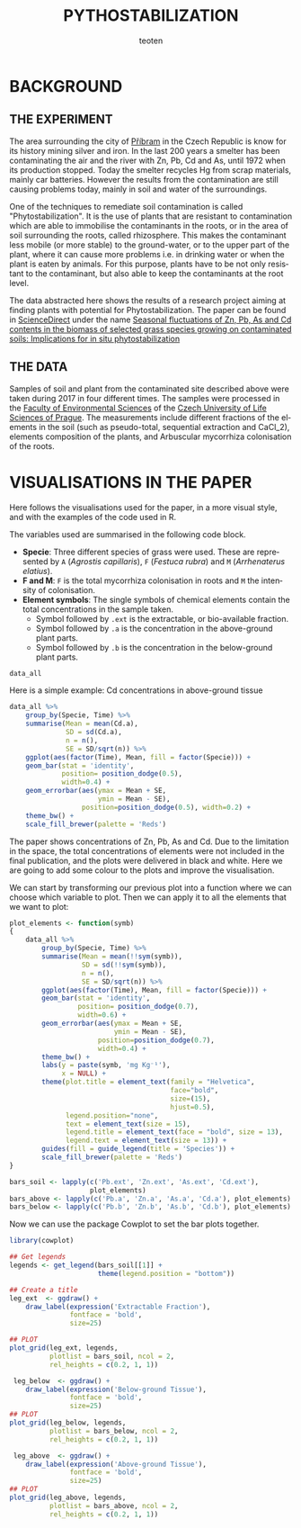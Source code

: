 #+OPTIONS:    H:3 num:nil toc:1 \n:nil @:t ::t |:t ^:{} -:t f:t *:t TeX:t LaTeX:t skip:t d:(HIDE) tags:not-in-toc
#+STARTUP:    align fold nodlcheck hidestars oddeven lognotestate 
#+TITLE:    PYTHOSTABILIZATION
#+AUTHOR:    teoten
#+EMAIL:     teoten@gmail.com
#+LANGUAGE:   en
#+STYLE:      <style type="text/css">#outline-container-introduction{ clear:both; }</style>
#+BABEL: :exports both
#+PROPERTY: header-args :exports both

* BACKGROUND

#+BEGIN_SRC R :session :exports none
  library(tidyverse)
  library(kgv)
  library(cowplot)

  amf  <- read.table('../ignore/Phytostabilization/AMF.txt', header=T)
  amf$ID <- c(1:48)
  variables  <- read.csv('../ignore/Phytostabilization/PCA.csv',
                         header=T,  na.strings = "ND")
  variables$ID <- c(1:48)
  titles <- data.frame(Spp = amf$Specie, Time = amf$Time, Site = amf$Site)

  data_all <- as_tibble(amf) %>%
      left_join(as_tibble(variables))

  data_all <- mutate(data_all, Time = parse_factor(as.character(Time),
                                         levels = c('Mar', 'May',
                                                    'Jul', 'Nov')))

#+END_SRC

** THE EXPERIMENT

The area surrounding the city of [[https://en.wikipedia.org/wiki/P%C5%99%C3%ADbram][Příbram]] in the Czech Republic is know 
for its history mining silver and iron. In the last 200 years a smelter
has been contaminating the air and the river with Zn, Pb, Cd and As, 
until 1972 when its production stopped. Today the smelter recycles Hg from 
scrap materials, mainly car batteries. However the results from the
contamination are still causing problems today, mainly in soil and
water of the surroundings.

One of the techniques to remediate soil contamination is called
"Phytostabilization". It is the use of plants that are resistant to
contamination which are able to immobilise the contaminants in the roots,
or in the area of soil surrounding the roots, called rhizosphere. This
makes the contaminant less mobile (or more stable) to the ground-water, 
or to the upper
part of the plant, where it can cause more problems i.e. in drinking water
or when the plant is eaten by animals. For this purpose, plants have to be
not only resistant to the contaminant, but also able to keep the 
contaminants at the root level.

The data abstracted here shows the results of a research project aiming at
finding plants with potential for Phytostabilization. The paper can be
found in [[https://www.sciencedirect.com/][ScienceDirect]] under the name
[[https://www.sciencedirect.com/science/article/pii/S0048969719347011][Seasonal fluctuations of Zn, Pb, As and Cd contents in the biomass of selected grass species growing on contaminated soils: Implications for in situ phytostabilization]]

#+CAPTION[Graphical Abstract]: Representation
#+NAME:   fig:1
#+ATTR_HTML: :width 80% :height 80%
[[./GraphAbstract.png]]

** THE DATA

Samples of soil and plant from the contaminated site described above were
taken during 2017 in four different times. The samples were processed in
the [[https://www.fzp.czu.cz/en/][Faculty of Environmental Sciences]] of the [[https://www.czu.cz/cs/][Czech University of Life Sciences of Prague]].
The measurements include different fractions of the elements in the soil
(such as pseudo-total, sequential extraction and CaCl_2), elements 
composition of the plants, and Arbuscular mycorrhiza colonisation of
the roots.

* VISUALISATIONS IN THE PAPER

Here follows the visualisations used for the paper, in a more visual style,
and with the examples of the code used in R.

The variables used are summarised in the following code block.
    + *Specie*: Three different species of grass were used. These are represented by =A= (/Agrostis capillaris/), =F= (/Festuca rubra/) and =M= (/Arrhenaterus elatius/).
    + *F and M*: =F= is the total mycorrhiza colonisation in roots and =M= the intensity of colonisation.
    + *Element symbols*: The single symbols of chemical elements contain the total concentrations in the sample taken.
      + Symbol followed by =.ext= is the extractable, or bio-available fraction.
      + Symbol followed by =.a= is the concentration in the above-ground plant parts.
      + Symbol followed by =.b= is the concentration in the below-ground plant parts.

#+BEGIN_SRC R :session :results output code
   data_all
#+END_SRC

#+RESULTS:
#+begin_src R
# A tibble: 48 x 71
   Specie Time   Site     F      M    ID     S     K    Ca    Mn    Fe    Cu
   <fct>  <fct> <int> <dbl>  <dbl> <int> <dbl> <int> <int> <int> <int> <int>
 1 M      Mar       1  90   19.6       1  202.  4752  2383  3035 22660    75
 2 M      Mar       2  53.3 13.9       2  188.  5458  1778  3156 27258   101
 3 M      Mar       3  23.3  0.367     3  205.  6264  1856  2701 25525    68
 4 M      Mar       4  70   14.8       4  208.  5832  1319  2633 26344    96
 5 C      Mar       5  36.7  1.47      5  115.  6843  2050  1805 29119    81
 6 C      Mar       6  30    1.53      6  117.  7914  2726  1755 28214    84
 7 C      Mar       7  23.3  1.33      7  138.  8018  1482  1892 26039    78
 8 C      Mar       8  26.7  0.267     8  113.  4174  2319  1069 15514    59
 9 A      Mar       9  26.7  0.4       9  181   7006  1576  1637 25629    85
10 A      Mar      10  93.3 15.1      10  166.  6540  1471  2003 28207    88
# … with 38 more rows, and 59 more variables: Zn <int>, As <int>, Pb <int>,
#   Na.ext <dbl>, Mg.ext <dbl>, Al.ext <dbl>, K.ext <dbl>, Ca.ext <dbl>,
#   Mn.ext <dbl>, Fe.ext <dbl>, Ni.ext <dbl>, Cu.ext <dbl>, Zn.ext <dbl>,
#   As.ext <dbl>, Se.ext <dbl>, Sr.ext <dbl>, Cd.ext <dbl>, Pb.ext <dbl>,
#   Ba.ext <dbl>, Na.b <dbl>, Mg.b <dbl>, Al.b <dbl>, K.b <dbl>, Ca.b <dbl>,
#   Ti.b <dbl>, V.b <dbl>, Cr.b <dbl>, Mn.b <dbl>, Fe.b <dbl>, Ni.b <dbl>,
#   Cu.b <dbl>, Zn.b <dbl>, As.b <dbl>, Se.b <dbl>, Sr.b <dbl>, Mo.b <dbl>,
#   Cd.b <dbl>, Pb.b <dbl>, Ba.b <dbl>, Na.a <dbl>, Mg.a <dbl>, Al.a <dbl>,
#   K.a <dbl>, Ca.a <dbl>, Ti.a <dbl>, V.a <dbl>, Cr.a <dbl>, Mn.a <dbl>,
#   Fe.a <dbl>, Ni.a <dbl>, Cu.a <dbl>, Zn.a <dbl>, As.a <dbl>, Se.a <dbl>,
#   Sr.a <dbl>, Mo.a <dbl>, Cd.a <dbl>, Pb.a <dbl>, Ba.a <dbl>
#+end_src

Here is a simple example: Cd concentrations in above-ground tissue

#+BEGIN_SRC R :session :file fig2.png :results graphics file :results output
  data_all %>%
      group_by(Specie, Time) %>%
      summarise(Mean = mean(Cd.a),
                SD = sd(Cd.a),
                n = n(),
                SE = SD/sqrt(n)) %>%
      ggplot(aes(factor(Time), Mean, fill = factor(Specie))) +
      geom_bar(stat = 'identity',
               position= position_dodge(0.5),
               width=0.4) +
      geom_errorbar(aes(ymax = Mean + SE,
                        ymin = Mean - SE),
                    position=position_dodge(0.5), width=0.2) +
      theme_bw() +
      scale_fill_brewer(palette = 'Reds')
#+END_SRC

#+RESULTS:
[[file:fig2.png]]

The paper shows concentrations of Zn, Pb, As and Cd. Due to the limitation
in the space, the total concentrations of elements were not included in the
final publication, and the plots were delivered in black and white. Here
we are going to add some colour to the plots and improve the visualisation.

We can start by transforming our previous plot into a function where
we can choose which variable to plot. Then we can apply it to all the
elements that we want to plot:

#+BEGIN_SRC R :session
  plot_elements <- function(symb)
  {
      data_all %>%
          group_by(Specie, Time) %>%
          summarise(Mean = mean(!!sym(symb)),
                    SD = sd(!!sym(symb)),
                    n = n(),
                    SE = SD/sqrt(n)) %>%
          ggplot(aes(factor(Time), Mean, fill = factor(Specie))) +
          geom_bar(stat = 'identity',
                   position= position_dodge(0.7),
                   width=0.6) +
          geom_errorbar(aes(ymax = Mean + SE,
                            ymin = Mean - SE),
                        position=position_dodge(0.7),
                        width=0.4) +
          theme_bw() +
          labs(y = paste(symb, 'mg Kg⁻¹'),
               x = NULL) +
          theme(plot.title = element_text(family = "Helvetica",
                                          face="bold",
                                          size=(15),
                                          hjust=0.5),
                legend.position="none",
                text = element_text(size = 15),
                legend.title = element_text(face = "bold", size = 13),
                legend.text = element_text(size = 13)) +
          guides(fill = guide_legend(title = 'Species')) +
          scale_fill_brewer(palette = 'Reds')
  }

  bars_soil <- lapply(c('Pb.ext', 'Zn.ext', 'As.ext', 'Cd.ext'),
                      plot_elements)
  bars_above <- lapply(c('Pb.a', 'Zn.a', 'As.a', 'Cd.a'), plot_elements)
  bars_below <- lapply(c('Pb.b', 'Zn.b', 'As.b', 'Cd.b'), plot_elements)
#+END_SRC

Now we can use the package Cowplot to set the bar plots together.

#+BEGIN_SRC R :session :file fig3.png :results graphics file :results output
  library(cowplot)
  
  ## Get legends
  legends <- get_legend(bars_soil[[1]] +
                        theme(legend.position = "bottom"))

  ## Create a title
  leg_ext  <- ggdraw() +
      draw_label(expression('Extractable Fraction'),
                 fontface = 'bold',
                 size=25)

  ## PLOT
  plot_grid(leg_ext, legends,
            plotlist = bars_soil, ncol = 2,
            rel_heights = c(0.2, 1, 1))
#+END_SRC

#+RESULTS:
[[file:fig3.png]]

#+BEGIN_SRC R :session :file fig4.png :results graphics file :results output
   leg_below  <- ggdraw() +
      draw_label(expression('Below-ground Tissue'),
                 fontface = 'bold',
                 size=25)
  ## PLOT
  plot_grid(leg_below, legends,
            plotlist = bars_below, ncol = 2,
            rel_heights = c(0.2, 1, 1))
#+END_SRC

#+RESULTS:
[[file:fig4.png]]

#+BEGIN_SRC R :session :file fig5.png :results graphics file :results output
   leg_above  <- ggdraw() +
      draw_label(expression('Above-ground Tissue'),
                 fontface = 'bold',
                 size=25)
  ## PLOT
  plot_grid(leg_above, legends,
            plotlist = bars_above, ncol = 2,
            rel_heights = c(0.2, 1, 1))
#+END_SRC

#+RESULTS:
[[file:fig5.png]]
